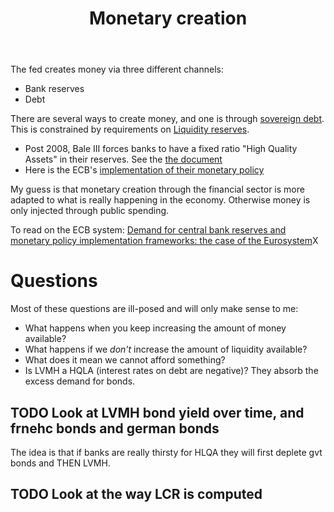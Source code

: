 :PROPERTIES:
:ID:       0bdd40d5-21a2-4f5e-9f14-8a5738513569
:END:
#+title: Monetary creation
#+filetags: :public:

The fed creates money via three different channels:
- Bank reserves
- Debt

#+begin_comment
I think the word debt carries too much baggage and should probably be replace with something else that reflects what it is a lot better. I feel like the word stay the same but the meaning has drifted.

- Debt in 1971
- Debt after the end of Bretton Woods
- Changes in regulation
- Changes in how the Fed operates
- Who sets the real meaning of debt
- What is the relationship between [[id:8e188107-bab9-438e-bc23-f9863f50f783][Public Debt]] and [[id:ee38c3b2-8037-4f20-9c78-701a629f140a][Money]]?
#+end_comment


There are several ways to create money, and one is through [[id:8e188107-bab9-438e-bc23-f9863f50f783][sovereign debt]]. This is constrained by requirements on [[id:e16de427-80a4-47a8-8787-9c6b8fe8adc2][Liquidity reserves]].

- Post 2008, Bale III forces banks to have a fixed ratio "High Quality Assets" in their reserves. See the [[https://www.bis.org/publ/bcbs238_fr.pdf][the document]]
- Here is the ECB's [[https://www.ecb.europa.eu/pub/pdf/other/gendoc2011en.pdf?c7c23fd7c60fb4477f32c5c922d60eb3][implementation of their monetary policy]]

My guess is that monetary creation through the financial sector is more adapted to what is really happening in the economy. Otherwise money is only injected through public spending.

To read on the ECB system:
[[https://www.ecb.europa.eu/pub/pdf/scpops/ecb.op282~6017392312.en.pdf][Demand for central bank reserves and monetary policy implementation frameworks: the case of the Eurosystem]]X

* Questions

Most of these questions are ill-posed and will only make sense to me:

- What happens when you keep increasing the amount of money available?
- What happens if we /don't/ increase the amount of liquidity available?
- What does it mean we cannot afford something?
- Is LVMH a HQLA (interest rates on debt are negative)? They absorb the excess demand for bonds.

** TODO Look at LVMH bond yield over time, and frnehc bonds and german bonds
The idea is that if banks are really thirsty for HLQA they will first deplete gvt bonds and THEN LVMH.
** TODO Look at the way LCR is computed
